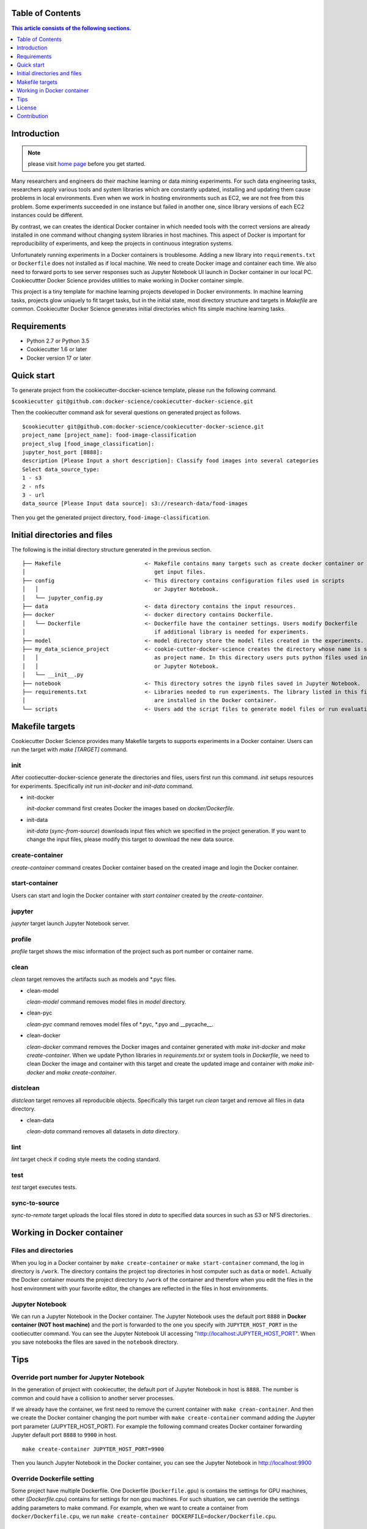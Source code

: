 .. |travis| image:: https://travis-ci.org/docker-science/cookiecutter-docker-science.svg?branch=master
    :target: https://travis-ci.org/docker-science/cookiecutter-docker-science

|travis|

Table of Contents
------------------

.. contents:: This article consists of the following sections.
    :depth: 1

Introduction
------------

.. note:: please visit `home page <https://docker-science.github.io/>`_ before you get started.

Many researchers and engineers do their machine learning or data mining experiments.
For such data engineering tasks, researchers apply various tools and system libraries which are constantly
updated, installing and updating them cause problems in local environments. Even when we work in hosting
environments such as EC2, we are not free from this problem. Some experiments succeeded in one
instance but failed in another one, since library versions of each EC2 instances could be different.

By contrast, we can creates the identical Docker container in which needed tools with the correct versions are already installed in one command without
changing system libraries in host machines. This aspect of Docker is important for reproducibility of experiments,
and keep the projects in continuous integration systems.

Unfortunately running experiments in a Docker containers is troublesome. Adding a new library into ``requirements.txt``
or ``Dockerfile`` does not installed as if local machine. We need to create Docker image and container each time.
We also need to forward ports to see server responses such as Jupyter Notebook UI launch in Docker container in our local PC.
Cookiecuttter Docker Science provides utilities to make working in Docker container simple.

This project is a tiny template for machine learning projects developed in Docker environments.
In machine learning tasks, projects glow uniquely to fit target tasks, but in the initial state,
most directory structure and targets in `Makefile` are common.
Cookiecutter Docker Science generates initial directories which fits simple machine learning tasks.

Requirements
------------

* Python 2.7 or Python 3.5
* Cookiecutter 1.6 or later
* Docker version 17 or later

Quick start
-----------

To generate project from the cookiecutter-doccker-science template, please run the following command.

``$cookiecutter git@github.com:docker-science/cookiecutter-docker-science.git``

Then the cookiecutter command ask for several questions on generated project as follows.

::

    $cookiecutter git@github.com:docker-science/cookiecutter-docker-science.git
    project_name [project_name]: food-image-classification
    project_slug [food_image_classification]:
    jupyter_host_port [8888]:
    description [Please Input a short description]: Classify food images into several categories
    Select data_source_type:
    1 - s3
    2 - nfs
    3 - url
    data_source [Please Input data source]: s3://research-data/food-images

Then you get the generated project directory, ``food-image-classification``.

Initial directories and files
-----------------------------

The following is the initial directory structure generated in the previous section.

::

    ├── Makefile                          <- Makefile contains many targets such as create docker container or
    │                                        get input files.
    ├── config                            <- This directory contains configuration files used in scripts
    │   │                                    or Jupyter Notebook.
    │   └── jupyter_config.py
    ├── data                              <- data directory contains the input resources.
    ├── docker                            <- docker directory contains Dockerfile.
    │   └── Dockerfile                    <- Dockerfile have the container settings. Users modify Dockerfile
    │                                        if additional library is needed for experiments.
    ├── model                             <- model directory store the model files created in the experiments.
    ├── my_data_science_project           <- cookie-cutter-docker-science creates the directory whose name is same
    │   │                                    as project name. In this directory users puts python files used in scripts
    │   │                                    or Jupyter Notebook.
    │   └── __init__.py
    ├── notebook                          <- This directory sotres the ipynb files saved in Jupyter Notebook.
    ├── requirements.txt                  <- Libraries needed to run experiments. The library listed in this file
    │                                        are installed in the Docker container.
    └── scripts                           <- Users add the script files to generate model files or run evaluation.


Makefile targets
----------------

Cookiecutter Docker Science provides many Makefile targets to supports experiments in a Docker container. Users can run the target with `make [TARGET]` command.

init
~~~~~

After cootiecutter-docker-science generate the directories and files, users first run this command. `init` setups resources for experiments.
Specifically `init` run `init-docker` and `init-data` command.

- init-docker

  `init-docker` command first creates Docker the images based on `docker/Dockerfile`.

- init-data

  `init-data` (`sync-from-source`) downloads input files which we specified in the project generation.  If you want to change the input files, please modify this target to download the new data source.

create-container
~~~~~~~~~~~~~~~~~

`create-container` command creates Docker container based on the created image and login the Docker container.

start-container
~~~~~~~~~~~~~~~~

Users can start and login the Docker container with `start container` created by the `create-container`.

jupyter
~~~~~~~

`jupyter` target launch Jupyter Notebook server.

profile
~~~~~~~

`profile` target shows the misc information of the project such as port number or container name.


clean
~~~~~

`clean` target removes the artifacts such as models and *.pyc files.

- clean-model

  `clean-model` command removes model files in `model` directory.

- clean-pyc

  `clean-pyc` command removes model files of *.pyc, *.pyo and __pycache__.

- clean-docker

  `clean-docker` command removes the Docker images and container generated with `make init-docker` and `make create-container`.
  When we update Python libraries in `requirements.txt` or system tools in `Dockerfile`, we need to clean Docker the image and container with this target and create the updated image and container with `make init-docker` and `make create-container`.

distclean
~~~~~~~~~

`distclean` target removes all reproducible objects. Specifically this target run `clean` target and remove all files in data directory.

- clean-data

  `clean-data` command removes all datasets in `data` directory.

lint
~~~~~

`lint` target check if coding style meets the coding standard.

test
~~~~~

`test` target executes tests.


sync-to-source
~~~~~~~~~~~~~~

`sync-to-remote` target uploads the local files stored in `data` to specified data sources in such as S3 or NFS directories.

Working in Docker container
----------------------------

Files and directories
~~~~~~~~~~~~~~~~~~~~~

When you log in a Docker container by ``make create-container`` or ``make start-container`` command, the log in directory is ``/work``.
The directory contains the project top directories in host computer such as ``data`` or ``model``. Actually the Docker container mounts
the project directory to ``/work`` of the container and therefore when you edit the files in the host environment with your favorite editor, the changes are
reflected in the files in host environments.

Jupyter Notebook
~~~~~~~~~~~~~~~~~

We can run a Jupyter Notebook in the Docker container. The Jupyter Notebook uses the default port ``8888`` in **Docker container (NOT host machine)** and
the port is forwarded to the one you specify with ``JUPYTER_HOST_PORT``  in the cootiecutter command. You can see the Jupyter Notebook UI accessing
"http://localhost:JUPYTER_HOST_PORT". When you save notebooks the files are saved in the ``notebook`` directory.

Tips
-----


Override port number for Jupyter Notebook
~~~~~~~~~~~~~~~~~~~~~~~~~~~~~~~~~~~~~~~~~~

In the generation of project with cookiecutter, the default port of Jupyter Notebook in host is ``8888``. The number is common and could
have a collision to another server processes.

If we already have the container, we first need to remove the current container with ``make crean-container``. And then
we create the Docker container changing the port number with ``make create-container`` command adding the Jupyter port parameter (JUPYTER_HOST_PORT).
For example the following command creates Docker container forwarding Jupyter default port ``8888`` to ``9900`` in host.

::

    make create-container JUPYTER_HOST_PORT=9900

Then you launch Jupyter Notebook in the Docker container, you can see the Jupyter Notebook in http://localhost:9900

Override Dockerfile setting
~~~~~~~~~~~~~~~~~~~~~~~~~~~

Some project have multiple Dockerfile. One Dockerfile (``Dockerfile.gpu``) is contains the settings for GPU machines, other (`Dockerfile.cpu`) contains for settings for non gpu machines.
For such situation, we can override the settings adding parameters to make command. For example, when we want to create a container from ``docker/Dockerfile.cpu``,
we run ``make create-container DOCKERFILE=docker/Dockerfile.cpu``.

License
-------

Apache version 2.0

Contribution
-------------

See `CONTRIBUTING.md <CONTRIBUTING.md>`_.
